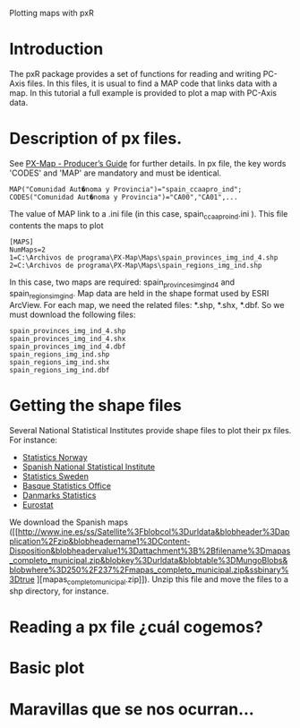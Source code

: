 Plotting maps with pxR

* Introduction

The pxR package provides a set of functions for reading and writing PC-Axis files. In this files, it is usual to find a  MAP code that links data with a map. In this tutorial a full example is provided to plot a map with PC-Axis data.

* Description of px files.

See  [[http://www.ssb.no/pxmap/pxmap-prodguide.pdf][PX-Map - Producer’s Guide]] for further details. In px file, the key words 'CODES' and 'MAP' are mandatory and must be identical.

 #+BEGIN_EXAMPLE
MAP("Comunidad Aut�noma y Provincia")="spain_ccaapro_ind";
CODES("Comunidad Aut�noma y Provincia")="CA00","CA01",...
#+END_EXAMPLE

The value of MAP link to a .ini file (in this case, spain_ccaapro_ind.ini ). This file contents the maps to plot

 #+BEGIN_EXAMPLE
[MAPS]
NumMaps=2
1=C:\Archivos de programa\PX-Map\Maps\spain_provinces_img_ind_4.shp
2=C:\Archivos de programa\PX-Map\Maps\spain_regions_img_ind.shp
#+END_EXAMPLE

In this case, two maps are required: spain_provinces_img_ind_4 and spain_regions_img_ind. Map data are held in the shape format used by ESRI ArcView. For each map, we need the related files: *.shp, *.shx, *.dbf. So we must download the following files:

 #+BEGIN_EXAMPLE
spain_provinces_img_ind_4.shp
spain_provinces_img_ind_4.shx
spain_provinces_img_ind_4.dbf
spain_regions_img_ind.shp
spain_regions_img_ind.shx
spain_regions_img_ind.dbf
#+END_EXAMPLE

* Getting the shape files

Several National Statistical Institutes provide shape files to plot their px files. For instance:
- [[http://www.ssb.no/en/software/pxmap/][Statistics Norway]]
- [[http://www.ine.es/ss/Satellite?blobcol=urldata&blobheader=application%2Fzip&blobheadername1=Content-Disposition&blobheadervalue1=attachment%3B+filename%3Dmapas_completo_municipal.zip&blobkey=urldata&blobtable=MungoBlobs&blobwhere=250%2F237%2Fmapas_completo_municipal.zip&ssbinary=true][Spanish National Statistical Institute]]
- [[http://www.scb.se/Grupp/Produkter_Tjanster/Verktyg/_Dokument/SCB_PXmap2007.zip][Statistics Sweden]]
- [[http://www.eustat.es/soft/MapasEH.EXE][Basque Statistics Office]]
- [[Link:%20http://www.dzs.hr/install/HR-MAP/HR-MAP.zip][Danmarks Statistics]] 
- [[http://epp.eurostat.ec.europa.eu/portal/page/portal/gisco_Geographical_information_maps/popups/references/administrative_units_statistical_units_1][Eurostat]]


We download the Spanish maps ([[http://www.ine.es/ss/Satellite%3Fblobcol%3Durldata&blobheader%3Dapplication%2Fzip&blobheadername1%3DContent-Disposition&blobheadervalue1%3Dattachment%3B%2Bfilename%3Dmapas_completo_municipal.zip&blobkey%3Durldata&blobtable%3DMungoBlobs&blobwhere%3D250%2F237%2Fmapas_completo_municipal.zip&ssbinary%3Dtrue
][mapas_completo_municipal.zip]]). Unzip this file and move the files to a shp directory, for instance.

* Reading a px file ¿cuál cogemos?
* Basic plot
* Maravillas que se nos ocurran...
